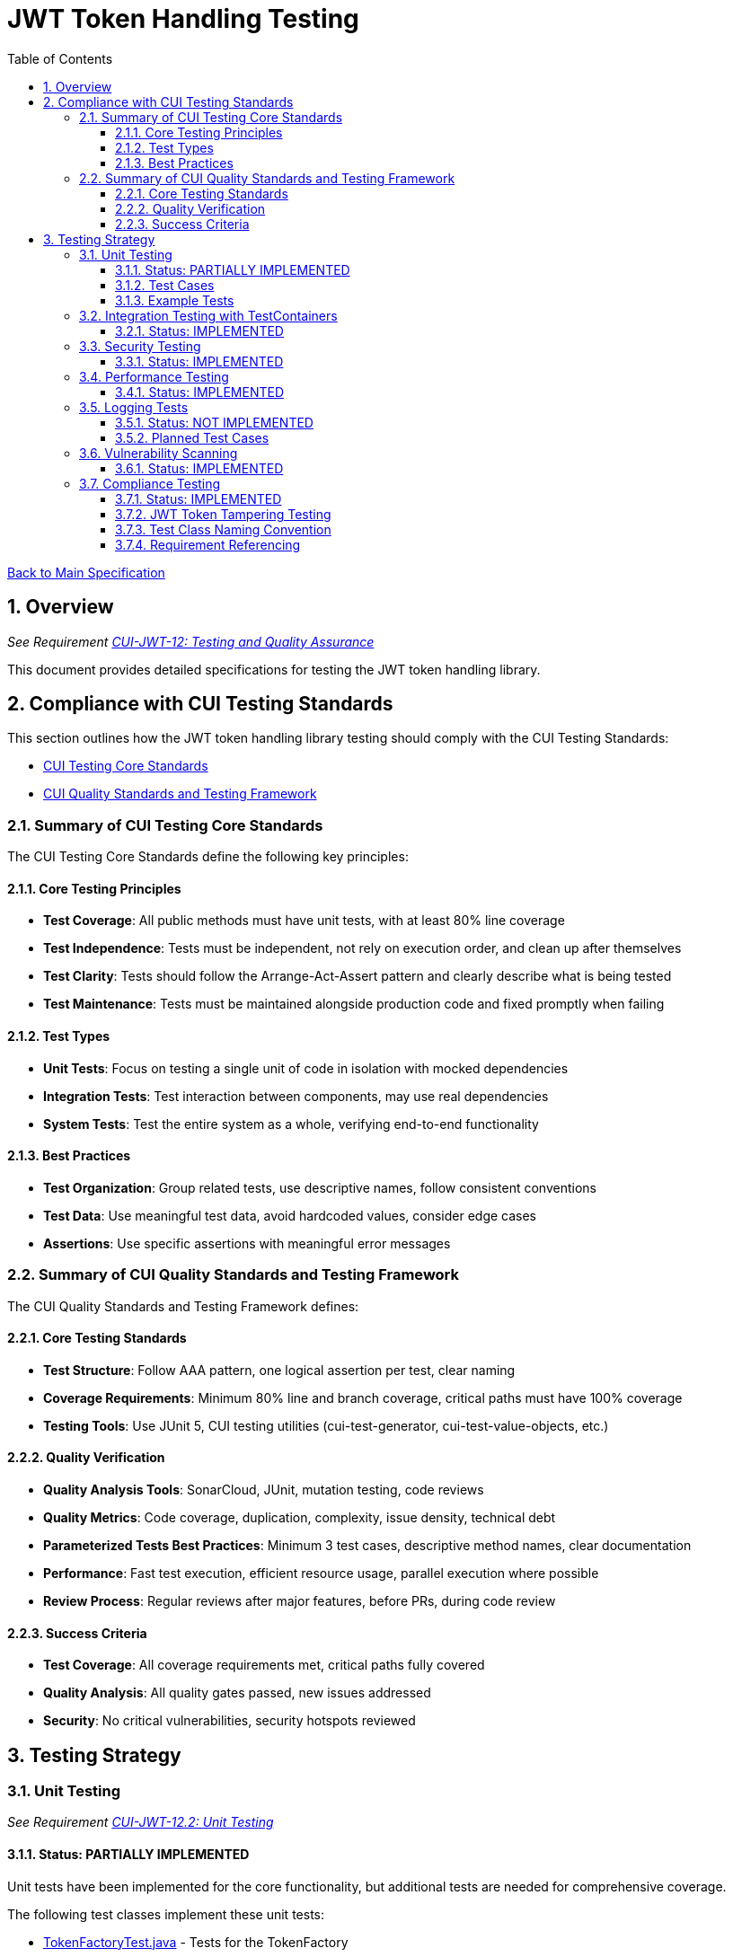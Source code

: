 = JWT Token Handling Testing
:toc:
:toclevels: 3
:toc-title: Table of Contents
:sectnums:

link:../Specification.adoc[Back to Main Specification]

== Overview
_See Requirement link:../Requirements.adoc#CUI-JWT-12[CUI-JWT-12: Testing and Quality Assurance]_

This document provides detailed specifications for testing the JWT token handling library.

== Compliance with CUI Testing Standards

This section outlines how the JWT token handling library testing should comply with the CUI Testing Standards:

* https://github.com/cuioss/cui-llm-rules/blob/main/standards/testing/core-standards.adoc[CUI Testing Core Standards]
* https://github.com/cuioss/cui-llm-rules/blob/main/standards/testing/quality-standards.adoc[CUI Quality Standards and Testing Framework]

=== Summary of CUI Testing Core Standards

The CUI Testing Core Standards define the following key principles:

==== Core Testing Principles
* *Test Coverage*: All public methods must have unit tests, with at least 80% line coverage
* *Test Independence*: Tests must be independent, not rely on execution order, and clean up after themselves
* *Test Clarity*: Tests should follow the Arrange-Act-Assert pattern and clearly describe what is being tested
* *Test Maintenance*: Tests must be maintained alongside production code and fixed promptly when failing

==== Test Types
* *Unit Tests*: Focus on testing a single unit of code in isolation with mocked dependencies
* *Integration Tests*: Test interaction between components, may use real dependencies
* *System Tests*: Test the entire system as a whole, verifying end-to-end functionality

==== Best Practices
* *Test Organization*: Group related tests, use descriptive names, follow consistent conventions
* *Test Data*: Use meaningful test data, avoid hardcoded values, consider edge cases
* *Assertions*: Use specific assertions with meaningful error messages

=== Summary of CUI Quality Standards and Testing Framework

The CUI Quality Standards and Testing Framework defines:

==== Core Testing Standards
* *Test Structure*: Follow AAA pattern, one logical assertion per test, clear naming
* *Coverage Requirements*: Minimum 80% line and branch coverage, critical paths must have 100% coverage
* *Testing Tools*: Use JUnit 5, CUI testing utilities (cui-test-generator, cui-test-value-objects, etc.)

==== Quality Verification
* *Quality Analysis Tools*: SonarCloud, JUnit, mutation testing, code reviews
* *Quality Metrics*: Code coverage, duplication, complexity, issue density, technical debt
* *Parameterized Tests Best Practices*: Minimum 3 test cases, descriptive method names, clear documentation
* *Performance*: Fast test execution, efficient resource usage, parallel execution where possible
* *Review Process*: Regular reviews after major features, before PRs, during code review

==== Success Criteria
* *Test Coverage*: All coverage requirements met, critical paths fully covered
* *Quality Analysis*: All quality gates passed, new issues addressed
* *Security*: No critical vulnerabilities, security hotspots reviewed


== Testing Strategy

=== Unit Testing
_See Requirement link:../Requirements.adoc#CUI-JWT-12.2[CUI-JWT-12.2: Unit Testing]_

==== Status: PARTIALLY IMPLEMENTED

Unit tests have been implemented for the core functionality, but additional tests are needed for comprehensive coverage.

The following test classes implement these unit tests:

* link:../../src/test/java/de/cuioss/jwt/token/TokenFactoryTest.java[TokenFactoryTest.java] - Tests for the TokenFactory
* link:../../src/test/java/de/cuioss/jwt/token/TokenTypeTest.java[TokenTypeTest.java] - Tests for token type enumeration
* link:../../src/test/java/de/cuioss/jwt/token/domain/token/BaseTokenContentTest.java[BaseTokenContentTest.java] - Tests for the base token content
* link:../../src/test/java/de/cuioss/jwt/token/domain/token/AccessTokenContentTest.java[AccessTokenContentTest.java] - Tests for access token content
* link:../../src/test/java/de/cuioss/jwt/token/domain/token/IdTokenContentTest.java[IdTokenContentTest.java] - Tests for ID token content
* link:../../src/test/java/de/cuioss/jwt/token/domain/token/RefreshTokenContentTest.java[RefreshTokenContentTest.java] - Tests for refresh token content
* link:../../src/test/java/de/cuioss/jwt/token/CustomClaimMapperTest.java[CustomClaimMapperTest.java] - Tests for custom claim mapping

These tests cover:

1. Token parsing and validation
2. Key management and rotation
3. Multi-issuer support
4. Basic error handling
5. Some edge cases (malformed tokens, expired tokens, etc.)

==== Test Cases

The following test cases will be implemented:

1. **Token Parsing Tests**:
   * Parse valid token
   * Parse token with invalid signature
   * Parse expired token
   * Parse token with missing claims
   * Parse token with unsupported algorithm

2. **Key Management Tests**:
   * Retrieve key by ID
   * Refresh keys
   * Handle key rotation
   * Handle key retrieval failures

3. **Multi-Issuer Tests**:
   * Parse tokens from different issuers
   * Handle unknown issuers
   * Select correct parser based on issuer

4. **Error Handling Tests**:
   * Handle malformed tokens
   * Handle network failures
   * Handle invalid keys

==== Example Tests

The following test classes demonstrate token parsing and validation:

* link:../../src/test/java/de/cuioss/jwt/token/TokenFactoryTest.java[TokenFactoryTest.java] - Contains tests for token creation and validation:
** `shouldCreateAccessToken()` - Tests creating and parsing an access token
** `shouldCreateIdToken()` - Tests creating and parsing an ID token
** `shouldCreateRefreshToken()` - Tests creating and parsing a refresh token
** `shouldHandleInvalidTokenFormat()` - Tests handling invalid token formats
** `shouldHandleUnknownIssuer()` - Tests handling unknown issuers

* link:../../src/test/java/de/cuioss/jwt/token/RFC7519JWTComplianceTest.java[RFC7519JWTComplianceTest.java] - Contains tests for RFC 7519 compliance:
** `shouldValidateTokenSignature()` - Tests validating token signatures
** `shouldRejectInvalidSignature()` - Tests rejecting tokens with invalid signatures

* link:../../src/test/java/de/cuioss/jwt/token/OAuth2JWTBestPracticesComplianceTest.java[OAuth2JWTBestPracticesComplianceTest.java] - Contains tests for OAuth 2.0 JWT Best Practices compliance:
** `shouldRejectAccessTokenWithInvalidSignature()` - Tests rejecting access tokens with invalid signatures
** `shouldRejectIDTokenWithInvalidSignature()` - Tests rejecting ID tokens with invalid signatures

=== Integration Testing with TestContainers
_See Requirement link:../Requirements.adoc#CUI-JWT-12.3[CUI-JWT-12.3: Integration Testing]_

==== Status: IMPLEMENTED

Integration tests have been implemented to verify compatibility with Keycloak as an identity provider (IDP) using TestContainers.

The following test class implements integration tests with Keycloak:

* link:../../src/test/java/de/cuioss/jwt/token/TokenKeycloakITTest.java[TokenKeycloakITTest.java] - Integration tests with Keycloak

These tests cover:

* Parsing access tokens from Keycloak
* Parsing ID tokens from Keycloak
* Parsing refresh tokens from Keycloak
* Validating tokens against Keycloak JWKS endpoint
* Handling token expiration and validation

The implementation uses:

* Official Keycloak TestContainer: https://www.testcontainers.org/modules/keycloak/
* CUI Keycloak Integration: `de.cuioss.test:cui-test-keycloak-integration` (Maven dependency)

The `KeycloakITBase` class from the `cui-test-keycloak-integration` library provides automatic setup and teardown of a Keycloak container, methods to get the Keycloak URLs, test realm and user configuration, and helper methods for token requests and validation.

Refer to the implementation and associated JavaDoc for detailed behavior.

=== Security Testing
_See Requirement link:../Requirements.adoc#CUI-JWT-8[CUI-JWT-8: Security]_

==== Status: IMPLEMENTED

Comprehensive security testing has been implemented to verify the security aspects of the JWT token handling library.

The following test classes implement these security tests:

* link:../../src/test/java/de/cuioss/jwt/token/ClientConfusionAttackTest.java[ClientConfusionAttackTest.java] - Tests for client confusion attacks
* link:../../src/test/java/de/cuioss/jwt/token/TokenFactorySecurityEventTest.java[TokenFactorySecurityEventTest.java] - Tests for security event tracking
* link:../../src/test/java/de/cuioss/jwt/token/security/KeyDisclosureVulnerabilityTest.java[KeyDisclosureVulnerabilityTest.java] - Tests for key disclosure vulnerabilities
* link:../../src/test/java/de/cuioss/jwt/token/security/TokenCrackingResistanceTest.java[TokenCrackingResistanceTest.java] - Tests for token cracking resistance

These tests cover:

1. Token validation bypass tests
2. Algorithm confusion attack tests
3. Signature verification bypass tests
4. Security event tracking and monitoring
5. Key disclosure vulnerability tests
6. Token cracking resistance tests


=== Performance Testing
_See Requirement link:../Requirements.adoc#CUI-JWT-12.4[CUI-JWT-12.4: Performance Testing]_

==== Status: IMPLEMENTED

Performance testing has been implemented to verify that the JWT token handling library meets the performance requirements.

The following test class implements performance testing:

* link:../../src/test/java/de/cuioss/jwt/token/TokenFactoryPerformanceTest.java[TokenFactoryPerformanceTest.java] - Tests for token parsing and validation performance

These tests cover:

1. Token parsing performance for different token types
2. Concurrent token validation performance
3. Mixed token type processing performance
4. Performance statistics collection and analysis

The implementation uses concurrent testing to simulate real-world load scenarios and measures:

1. Throughput (tokens processed per second)
2. Average processing time per token
3. Success rate under load
4. Performance under different concurrency levels

=== Logging Tests
_See Requirement link:../Requirements.adoc#CUI-JWT-7[CUI-JWT-7: Logging]_

==== Status: NOT IMPLEMENTED

Comprehensive logging tests need to be implemented to verify that the JWT token handling library logs appropriate information at the correct log levels.

The logging tests will follow CUI logging test requirements:

1. Use `cui-test-juli-logger` for testing
2. Use `de.cuioss.test.juli.TestLogLevel` for log levels
3. Test coverage required for INFO/WARN/ERROR/FATAL logs
4. Follow LogAsserts guidelines:
   * First argument must be TestLogLevel
   * Only assertNoLogMessagePresent needs Logger parameter
   * Use appropriate assertion methods:
     * assertLogMessagePresent: Exact match
     * assertLogMessagePresentContaining: Partial match
     * assertNoLogMessagePresent: Absence check
     * assertSingleLogMessagePresent: Single occurrence
5. Test both successful and error scenarios
6. Use LogRecord#resolveIdentifierString for message verification

==== Planned Test Cases

The following test cases are planned for implementation:

1. **Success Scenario Logging Tests**:
   * Test logging of successful token validation
   * Test logging of successful key retrieval
   * Test logging of successful token creation

2. **Error Scenario Logging Tests**:
   * Test logging of token validation failures
   * Test logging of key retrieval failures
   * Test logging of token creation failures

These tests will ensure that the library logs appropriate information at the correct log levels for both successful operations and error scenarios.

=== Vulnerability Scanning
_See Requirement link:../Requirements.adoc#CUI-JWT-12.5[CUI-JWT-12.5: Vulnerability Scanning]_

==== Status: IMPLEMENTED

Vulnerability scanning has been implemented using GitHub Dependabot, which is configured to scan Maven dependencies weekly and create pull requests for updates. This ensures that the library is regularly checked for security vulnerabilities in its dependencies.

The Dependabot configuration can be found in `.github/dependabot.yml` and includes:

* Weekly scanning of Maven dependencies
* Automatic creation of pull requests for security updates
* Notifications for security vulnerabilities

This implementation satisfies the requirement for regular vulnerability scanning of third-party dependencies as specified in CUI-JWT-12.5.

=== Compliance Testing
_See Requirement link:../Requirements.adoc#CUI-JWT-12.6[CUI-JWT-12.6: Compliance Testing]_

==== Status: IMPLEMENTED

Compliance tests have been implemented to verify that the JWT token handling library adheres to the standards and best practices defined in various specifications.

The following test classes implement these compliance tests:

* link:../../src/test/java/de/cuioss/jwt/token/RFC7519JWTComplianceTest.java[RFC7519JWTComplianceTest.java] - Tests compliance with the JWT specification defined in RFC 7519
* link:../../src/test/java/de/cuioss/jwt/token/OpenIDConnectComplianceTest.java[OpenIDConnectComplianceTest.java] - Tests compliance with OpenID Connect Certification requirements
* link:../../src/test/java/de/cuioss/jwt/token/OAuth2JWTBestPracticesComplianceTest.java[OAuth2JWTBestPracticesComplianceTest.java] - Tests compliance with OAuth 2.0 JWT Best Current Practices
* link:../../src/test/java/de/cuioss/jwt/token/test/JwtTokenTamperingUtil.java[JwtTokenTamperingUtil.java] - Utility class for tampering with JWT tokens for testing purposes

These tests cover:

1. **RFC 7519 JWT Compliance**:
   * JWT format and structure validation
   * Registered claim names handling
   * Token validation rules
   * JWT claims set processing

2. **OpenID Connect Compliance**:
   * ID Token required and optional claims
   * Standard claims handling
   * Token validation according to OpenID Connect Core 1.0

3. **OAuth 2.0 JWT Best Practices Compliance**:
   * Audience validation
   * Issuer validation
   * Signature validation
   * Token lifetime validation
   * Token size limits

==== JWT Token Tampering Testing

The link:../../src/test/java/de/cuioss/jwt/token/test/JwtTokenTamperingUtil.java[JwtTokenTamperingUtil] class provides a comprehensive approach to testing JWT token signature tampering. This utility implements best practices for testing JWT signature tampering as documented in Test-Failure.adoc.

The class provides the following tampering strategies:

* **MODIFY_SIGNATURE_LAST_CHAR**: Modifies the last character of the signature
* **MODIFY_SIGNATURE_RANDOM_CHAR**: Modifies a random character in the signature
* **REMOVE_SIGNATURE**: Removes the signature entirely
* **ALGORITHM_NONE**: Changes the algorithm in the header to 'none'
* **ALGORITHM_DOWNGRADE**: Changes the algorithm in the header from RS256 to HS256
* **DIFFERENT_SIGNATURE**: Uses a completely different signature
* **INVALID_KID**: Changes the key ID (kid) in the header to an invalid value
* **REMOVE_KID**: Removes the key ID (kid) from the header

The utility is used in the OAuth2JWTBestPracticesComplianceTest class to verify that tokens with tampered signatures are properly rejected:

[source, java]
----
// In OAuth2JWTBestPracticesComplianceTest.SignatureValidationTests
@DisplayName("3.3b: Reject access-token with invalid signature")
@ParameterizedTest
@TypeGeneratorSource(value = AccessTokenGenerator.class, count = 50)
void shouldRejectAccessTokenWithInvalidSignature(String token) {
    // Tamper with the token using one of the tampering strategies
    String tamperedToken = JwtTokenTamperingUtil.tamperWithToken(token);

    // Verify that the tampered token is rejected
    var result = tokenFactory.createAccessToken(tamperedToken);
    assertFalse(result.isPresent(), "Token with invalid signature should be rejected");
}
----

This approach ensures comprehensive testing of the library's ability to detect and reject tampered tokens, which is critical for security.

==== Test Class Naming Convention

Compliance test classes will follow this naming pattern:

`<Standard><Feature>ComplianceTest`

Where:
* `<Standard>` is the identifier of the standard or specification (e.g., RFC7519, OAuth2)
* `<Feature>` is the specific feature or aspect being tested (e.g., JWT, TokenValidation)

==== Requirement Referencing

Within each compliance test class, tests will include references to the specific requirements they verify through:

1. Class-level documentation that lists all requirements covered by the test class
2. Method-level documentation that specifies which requirement(s) each test method verifies
3. Assertions that include requirement identifiers in failure messages

This approach will ensure that:

1. Test classes are consistently named based on the standards they verify
2. Each test is clearly linked to the requirements it validates
3. It's easy to trace from requirements to tests and vice versa
4. Test failure messages provide context about which requirements are violated
